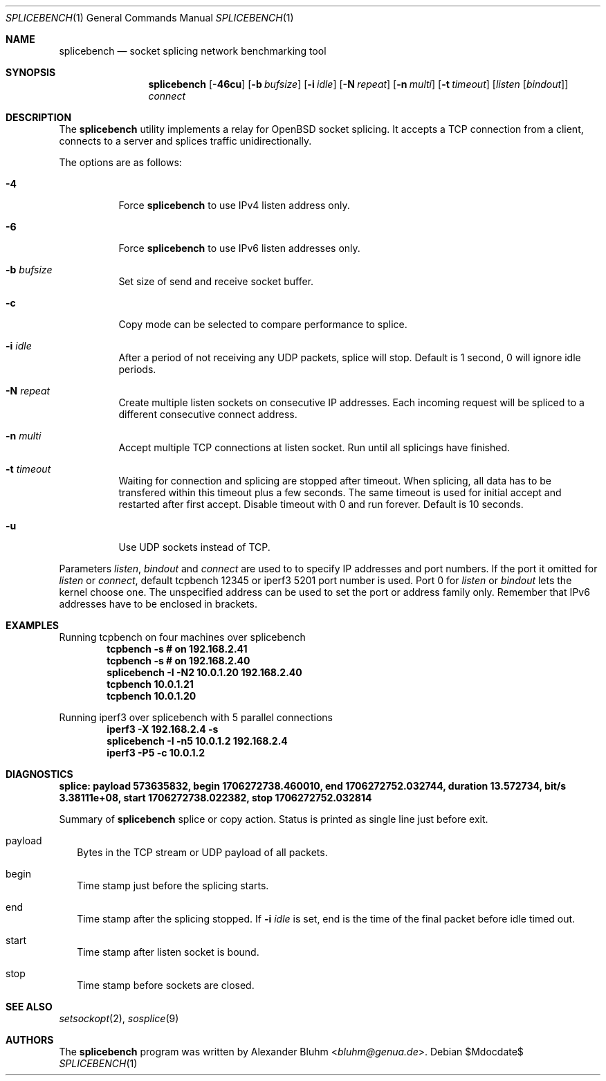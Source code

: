 .\" $OpenBSD$
.\"
.\" Copyright (c) 2023-2025 Alexander Bluhm <bluhm@genua.de>
.\"
.\" Permission to use, copy, modify, and distribute this software for any
.\" purpose with or without fee is hereby granted, provided that the above
.\" copyright notice and this permission notice appear in all copies.
.\"
.\" THE SOFTWARE IS PROVIDED "AS IS" AND THE AUTHOR DISCLAIMS ALL WARRANTIES
.\" WITH REGARD TO THIS SOFTWARE INCLUDING ALL IMPLIED WARRANTIES OF
.\" MERCHANTABILITY AND FITNESS. IN NO EVENT SHALL THE AUTHOR BE LIABLE FOR
.\" ANY SPECIAL, DIRECT, INDIRECT, OR CONSEQUENTIAL DAMAGES OR ANY DAMAGES
.\" WHATSOEVER RESULTING FROM LOSS OF USE, DATA OR PROFITS, WHETHER IN AN
.\" ACTION OF CONTRACT, NEGLIGENCE OR OTHER TORTIOUS ACTION, ARISING OUT OF
.\" OR IN CONNECTION WITH THE USE OR PERFORMANCE OF THIS SOFTWARE.
.\"
.Dd $Mdocdate$
.Dt SPLICEBENCH 1
.Os
.Sh NAME
.Nm splicebench
.Nd socket splicing network benchmarking tool
.Sh SYNOPSIS
.Nm
.Bk -words
.Op Fl 46cu
.Op Fl b Ar bufsize
.Op Fl i Ar idle
.Op Fl N Ar repeat
.Op Fl n Ar multi
.Op Fl t Ar timeout
.Op Ar listen Op Ar bindout
.Ar connect
.Ek
.Sh DESCRIPTION
The
.Nm
utility implements a relay for OpenBSD socket splicing.
It accepts a TCP connection from a client, connects to a server and
splices traffic unidirectionally.
.Pp
The options are as follows:
.Bl -tag -width Ds
.It Fl 4
Force
.Nm
to use IPv4 listen address only.
.It Fl 6
Force
.Nm
to use IPv6 listen addresses only.
.It Fl b Ar bufsize
Set size of send and receive socket buffer.
.It Fl c
Copy mode can be selected to compare performance to splice.
.It Fl i Ar idle
After a period of not receiving any UDP packets, splice will stop.
Default is 1 second, 0 will ignore idle periods.
.It Fl N Ar repeat
Create multiple listen sockets on consecutive IP addresses.
Each incoming request will be spliced to a different consecutive
connect address.
.It Fl n Ar multi
Accept multiple TCP connections at listen socket.
Run until all splicings have finished.
.It Fl t Ar timeout
Waiting for connection and splicing are stopped after timeout.
When splicing, all data has to be transfered within this timeout
plus a few seconds.
The same timeout is used for initial accept and restarted after first
accept.
Disable timeout with 0 and run forever.
Default is 10 seconds.
.It Fl u
Use UDP sockets instead of TCP.
.El
.Pp
Parameters
.Ar listen ,
.Ar bindout
and
.Ar connect
are used to to specify IP addresses and port numbers.
If the port it omitted for
.Ar listen
or
.Ar connect ,
default tcpbench 12345 or iperf3 5201 port number is used.
Port 0 for
.Ar listen
or
.Ar bindout
lets the kernel choose one.
The unspecified address can be used to set the port or address
family only.
Remember that IPv6 addresses have to be enclosed in brackets.
.Sh EXAMPLES
Running tcpbench on four machines over splicebench
.Dl tcpbench -s # on 192.168.2.41
.Dl tcpbench -s # on 192.168.2.40
.Dl splicebench -I -N2 10.0.1.20 192.168.2.40
.Dl tcpbench 10.0.1.21
.Dl tcpbench 10.0.1.20
.Pp
Running iperf3 over splicebench with 5 parallel connections
.Dl iperf3 -X 192.168.2.4 -s
.Dl splicebench -I -n5 10.0.1.2 192.168.2.4
.Dl iperf3 -P5 -c 10.0.1.2
.Sh DIAGNOSTICS
.Bl -diag
.It "splice: payload 573635832, begin 1706272738.460010, end 1706272752.032744, duration 13.572734, bit/s 3.38111e+08, start 1706272738.022382, stop 1706272752.032814"
.Pp
Summary of
.Nm
splice or copy action.
Status is printed as single line just before exit.
.Bl -tag -width 8
.It payload
Bytes in the TCP stream or UDP payload of all packets.
.It begin
Time stamp just before the splicing starts.
.It end
Time stamp after the splicing stopped.
If
.Fl i Ar idle
is set, end is the time of the final packet before idle timed out.
.It start
Time stamp after listen socket is bound.
.It stop
Time stamp before sockets are closed.
.El
.El
.Sh SEE ALSO
.Xr setsockopt 2 ,
.Xr sosplice 9
.Sh AUTHORS
The
.Nm
program was written by
.An Alexander Bluhm Aq Mt bluhm@genua.de .
